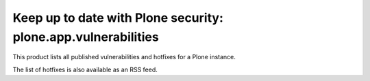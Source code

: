 Keep up to date with Plone security: plone.app.vulnerabilities
==============================================================

This product lists all published vulnerabilities and hotfixes for a 
Plone instance. 

The list of hotfixes is also available as an RSS feed.
